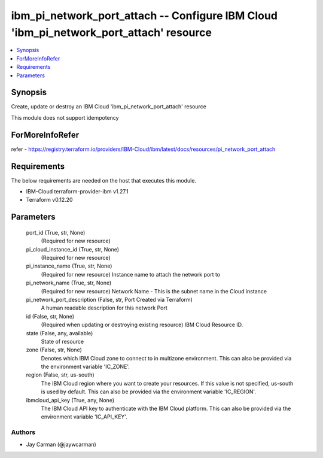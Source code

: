 
ibm_pi_network_port_attach -- Configure IBM Cloud 'ibm_pi_network_port_attach' resource
=======================================================================================

.. contents::
   :local:
   :depth: 1


Synopsis
--------

Create, update or destroy an IBM Cloud 'ibm_pi_network_port_attach' resource

This module does not support idempotency


ForMoreInfoRefer
----------------
refer - https://registry.terraform.io/providers/IBM-Cloud/ibm/latest/docs/resources/pi_network_port_attach

Requirements
------------
The below requirements are needed on the host that executes this module.

- IBM-Cloud terraform-provider-ibm v1.27.1
- Terraform v0.12.20



Parameters
----------

  port_id (True, str, None)
    (Required for new resource)


  pi_cloud_instance_id (True, str, None)
    (Required for new resource)


  pi_instance_name (True, str, None)
    (Required for new resource) Instance name to attach the network port to


  pi_network_name (True, str, None)
    (Required for new resource) Network Name - This is the subnet name  in the Cloud instance


  pi_network_port_description (False, str, Port Created via Terraform)
    A human readable description for this network Port


  id (False, str, None)
    (Required when updating or destroying existing resource) IBM Cloud Resource ID.


  state (False, any, available)
    State of resource


  zone (False, str, None)
    Denotes which IBM Cloud zone to connect to in multizone environment. This can also be provided via the environment variable 'IC_ZONE'.


  region (False, str, us-south)
    The IBM Cloud region where you want to create your resources. If this value is not specified, us-south is used by default. This can also be provided via the environment variable 'IC_REGION'.


  ibmcloud_api_key (True, any, None)
    The IBM Cloud API key to authenticate with the IBM Cloud platform. This can also be provided via the environment variable 'IC_API_KEY'.













Authors
~~~~~~~

- Jay Carman (@jaywcarman)

